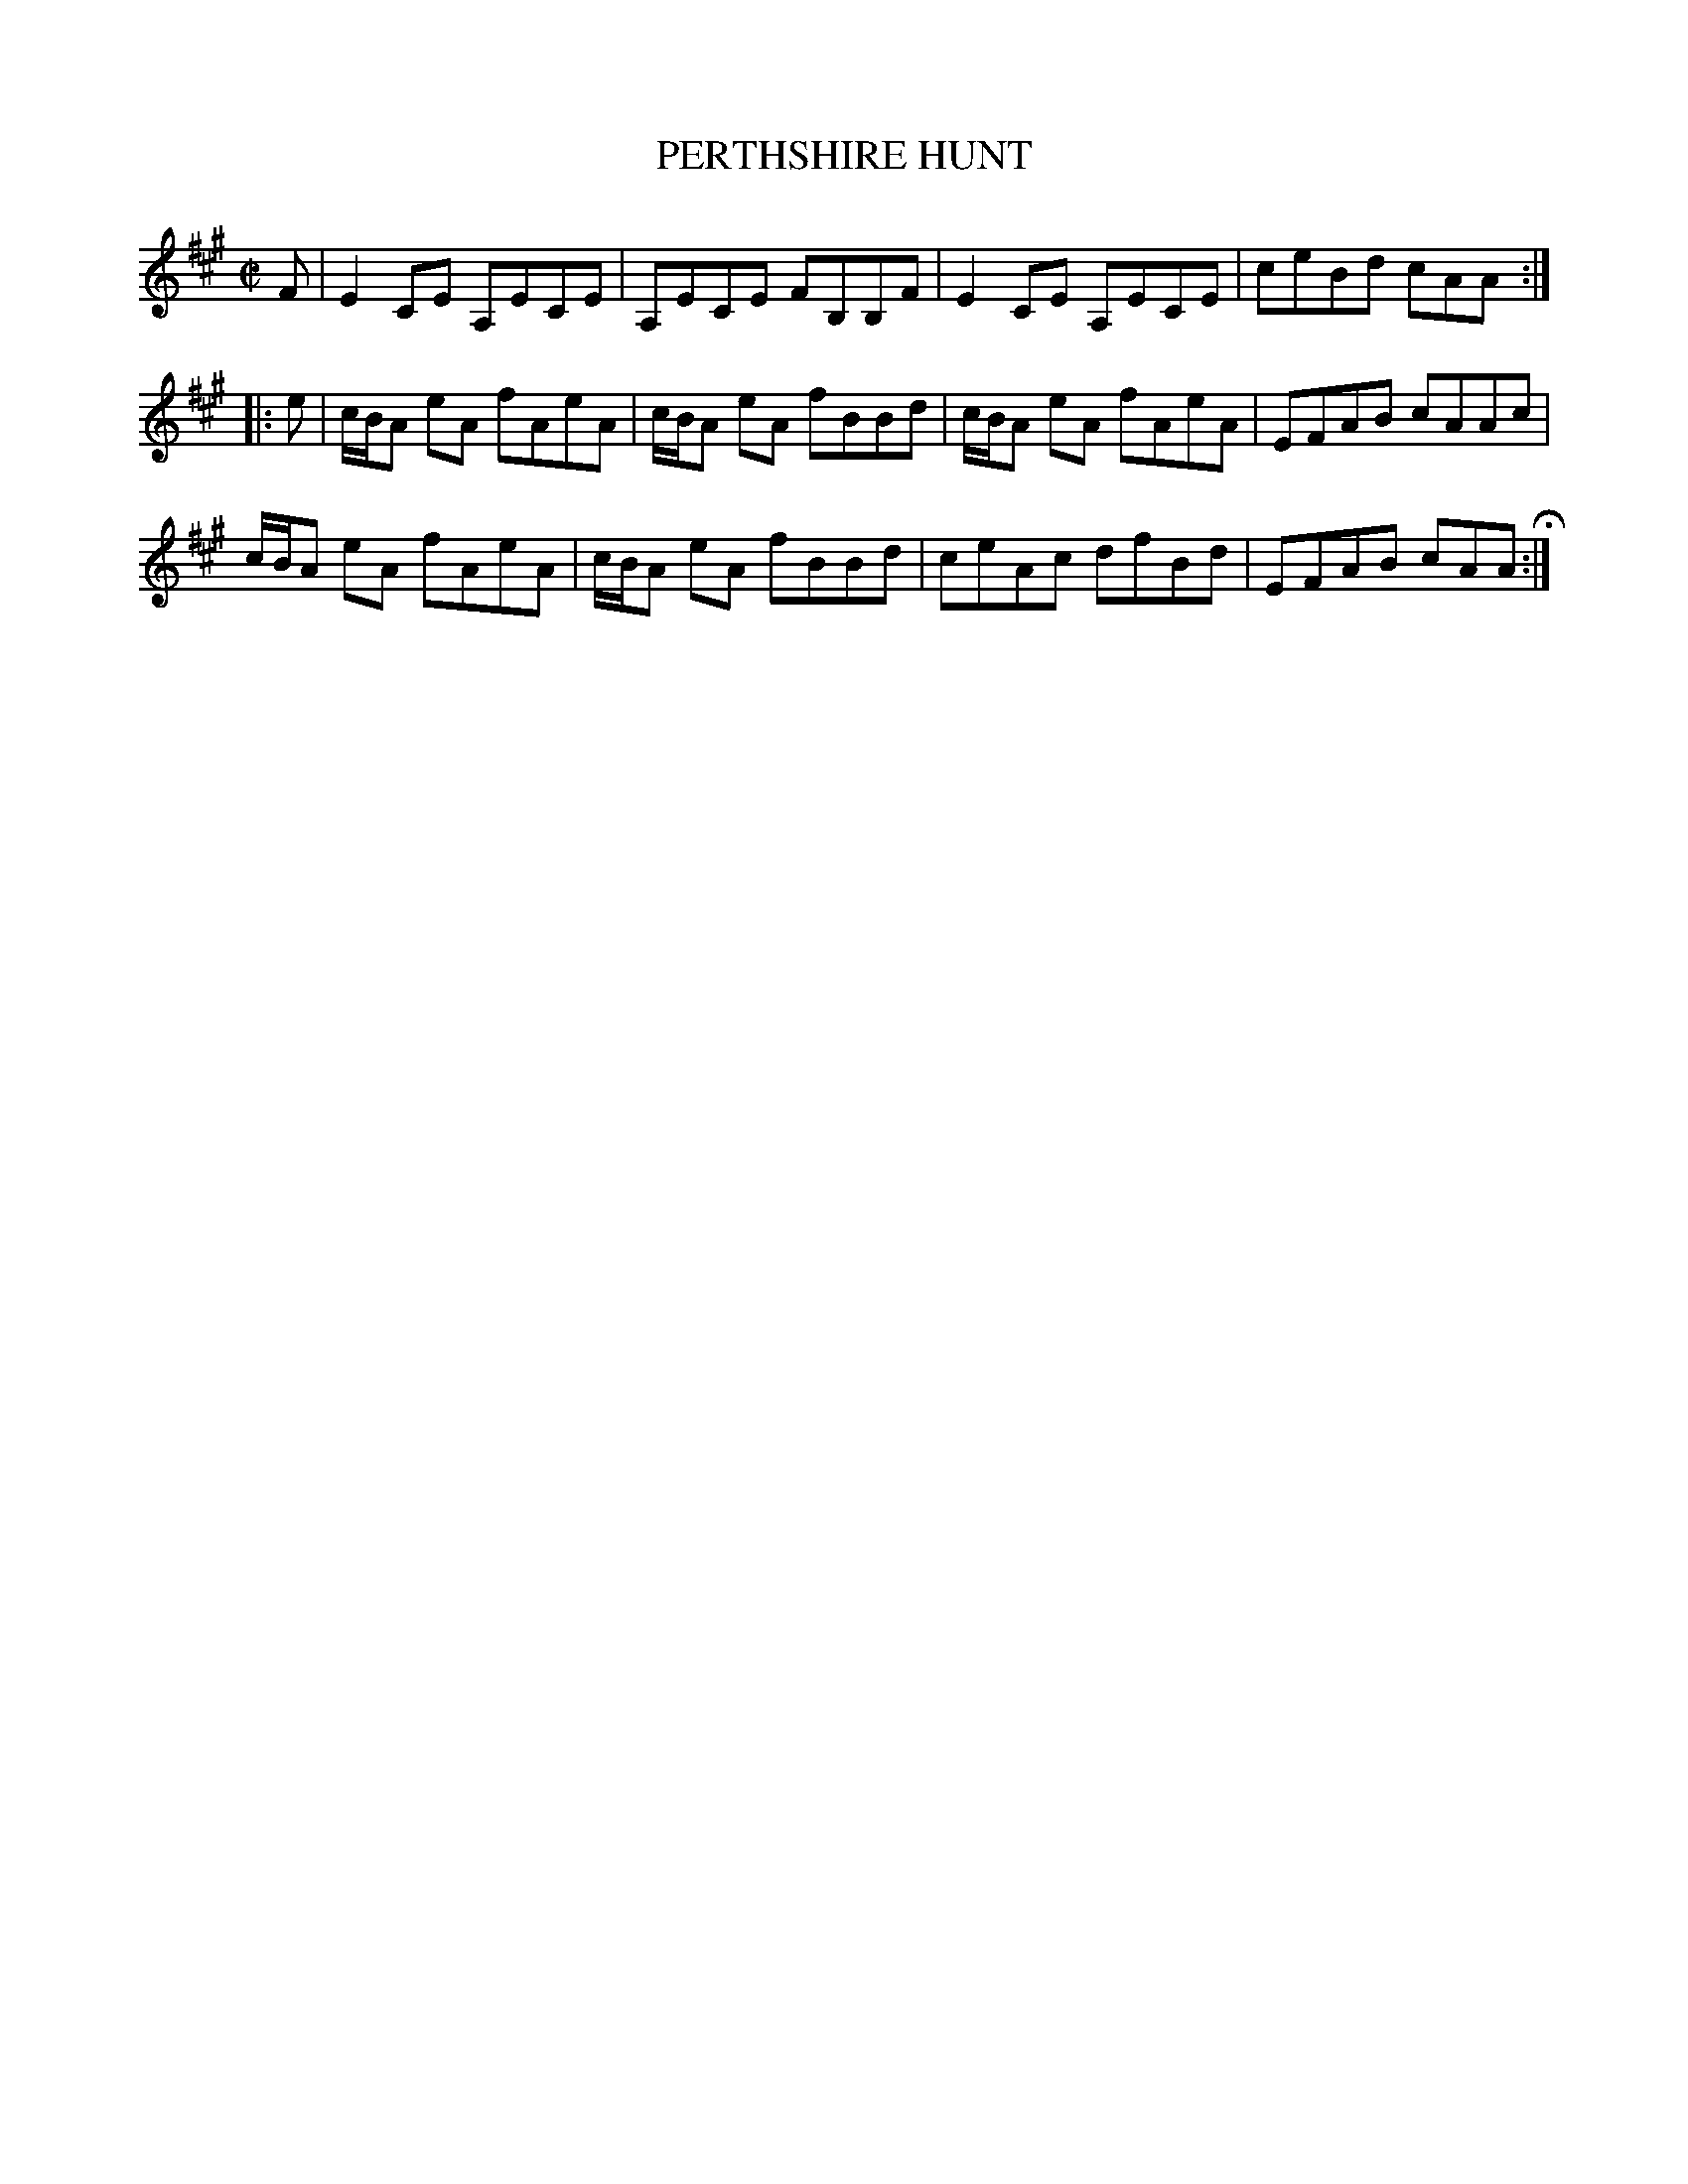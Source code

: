 X: 80
T: PERTHSHIRE HUNT
%R: reel
B: Jean White "100 Popular Hornpipes, Reels, Jigs and Country Dances", Boston 1880 p.33
F: http://www.loc.gov/resource/sm1880.09124.0#seq-1
Z: 2014 John Chambers <jc:trillian.mit.edu>
M: C|
L: 1/8
K: A
% - - - - - - - - - - - - - - - - - - - - - - - - - - - - -
F |\
E2CE A,ECE | A,ECE FB,B,F |\
E2CE A,ECE | ceBd cAA :|
|: e |\
c/B/A eA fAeA | c/B/A eA fBBd |\
c/B/A eA fAeA | EFAB cAAc |
c/B/A eA fAeA | c/B/A eA fBBd |\
ceAc dfBd | EFAB cAA H:|
% - - - - - - - - - - - - - - - - - - - - - - - - - - - - -
